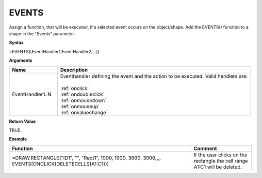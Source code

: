 .. _events:

EVENTS
------

Assign a function, that will be executed, if a selected event occurs on the object/shape. 
Add the EVENTS() function to a shape in the "Events" parameter. 

**Syntax**

=EVENTS([EventHandler1,EventHandler2,...])

**Arguments**

.. list-table::
   :widths: 20 80
   :header-rows: 1

   * - Name
     - Description
   * - EventHandler1..N
     - | Eventhandler defining the event and the action to be executed. Valid handlers are:
       |
       | :ref:`onclick`
       | :ref:`ondoubleclick`
       | :ref:`onmousedown`
       | :ref:`onmouseup`
       | :ref:`onvaluechange`

**Return Value**

TRUE.

**Example**

.. list-table::
   :widths: 75 25
   :header-rows: 1

   * - Function
     - Comment
   * - =DRAW.RECTANGLE("ID1", "", "Rect1", 1000, 1000, 3000, 3000,,,, EVENTS(ONCLICK(DELETECELLS(A1:C1)))
     - If the user clicks on the rectangle the cell range A1:C1 will be deleted.

